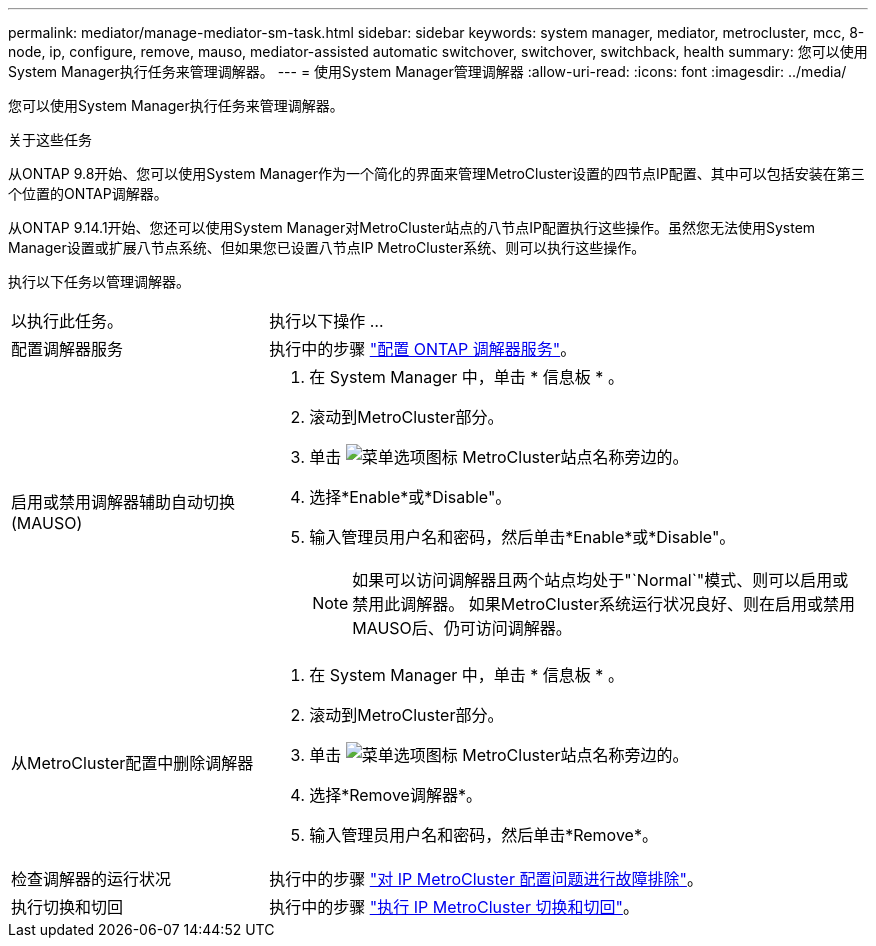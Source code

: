 ---
permalink: mediator/manage-mediator-sm-task.html 
sidebar: sidebar 
keywords: system manager, mediator, metrocluster, mcc, 8-node, ip, configure, remove, mauso, mediator-assisted automatic switchover, switchover, switchback, health 
summary: 您可以使用System Manager执行任务来管理调解器。 
---
= 使用System Manager管理调解器
:allow-uri-read: 
:icons: font
:imagesdir: ../media/


[role="lead"]
您可以使用System Manager执行任务来管理调解器。

.关于这些任务
从ONTAP 9.8开始、您可以使用System Manager作为一个简化的界面来管理MetroCluster设置的四节点IP配置、其中可以包括安装在第三个位置的ONTAP调解器。

从ONTAP 9.14.1开始、您还可以使用System Manager对MetroCluster站点的八节点IP配置执行这些操作。虽然您无法使用System Manager设置或扩展八节点系统、但如果您已设置八节点IP MetroCluster系统、则可以执行这些操作。

执行以下任务以管理调解器。

[cols="30,70"]
|===


| 以执行此任务。 | 执行以下操作 ... 


 a| 
配置调解器服务
 a| 
执行中的步骤 link:https://docs.netapp.com/us-en/ontap/task_metrocluster_configure.html##configure-the-ontap-mediator-service["配置 ONTAP 调解器服务"]。



 a| 
启用或禁用调解器辅助自动切换(MAUSO)
 a| 
. 在 System Manager 中，单击 * 信息板 * 。
. 滚动到MetroCluster部分。
. 单击 image:icon_kabob.gif["菜单选项图标"] MetroCluster站点名称旁边的。
. 选择*Enable*或*Disable"。
. 输入管理员用户名和密码，然后单击*Enable*或*Disable"。
+

NOTE: 如果可以访问调解器且两个站点均处于"`Normal`"模式、则可以启用或禁用此调解器。  如果MetroCluster系统运行状况良好、则在启用或禁用MAUSO后、仍可访问调解器。





 a| 
从MetroCluster配置中删除调解器
 a| 
. 在 System Manager 中，单击 * 信息板 * 。
. 滚动到MetroCluster部分。
. 单击 image:icon_kabob.gif["菜单选项图标"] MetroCluster站点名称旁边的。
. 选择*Remove调解器*。
. 输入管理员用户名和密码，然后单击*Remove*。




 a| 
检查调解器的运行状况
 a| 
执行中的步骤 link:https://docs.netapp.com/us-en/ontap/task_metrocluster_troubleshooting.html["对 IP MetroCluster 配置问题进行故障排除"]。



 a| 
执行切换和切回
 a| 
执行中的步骤 link:https://docs.netapp.com/us-en/ontap/task_metrocluster_switchover_switchback.html["执行 IP MetroCluster 切换和切回"]。

|===
